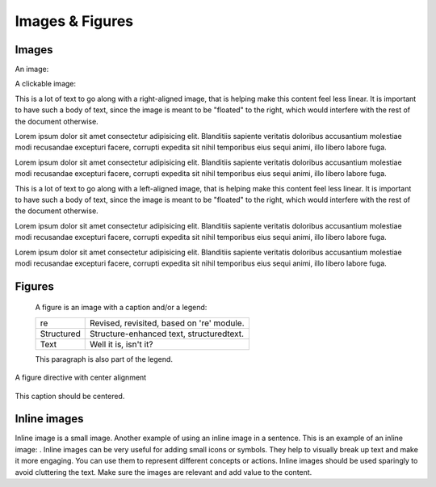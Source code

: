 ..
   Copyright (c) 2021 Pradyun Gedam
   Licensed under Creative Commons Attribution-ShareAlike 4.0 International License
   SPDX-License-Identifier: CC-BY-SA-4.0

================
Images & Figures
================

Images
------

An image:

.. image:: img/flouffy-VBkIK3qj3QE-unsplash.jpg
   :height: 200
   :width: 200

A clickable image:

.. image:: img/roberto-nickson-9sAZFxLGSbE-unsplash.jpg
   :target: https://unsplash.com/
   :height: 200
   :width: 200

.. image:: img/flouffy-VBkIK3qj3QE-unsplash.jpg
   :align: right
   :height: 200
   :width: 200

This is a lot of text to go along with a right-aligned image, that is
helping make this content feel less linear. It is important to have such
a body of text, since the image is meant to be "floated" to the right,
which would interfere with the rest of the document otherwise.

Lorem ipsum dolor sit amet consectetur adipisicing elit. Blanditiis
sapiente veritatis doloribus accusantium molestiae modi recusandae
excepturi facere, corrupti expedita sit nihil temporibus eius sequi
animi, illo libero labore fuga.

Lorem ipsum dolor sit amet consectetur adipisicing elit. Blanditiis
sapiente veritatis doloribus accusantium molestiae modi recusandae
excepturi facere, corrupti expedita sit nihil temporibus eius sequi
animi, illo libero labore fuga.

.. image:: img/roberto-nickson-9sAZFxLGSbE-unsplash.jpg
   :align: left
   :height: 200
   :width: 200

This is a lot of text to go along with a left-aligned image, that is
helping make this content feel less linear. It is important to have such
a body of text, since the image is meant to be "floated" to the right,
which would interfere with the rest of the document otherwise.

Lorem ipsum dolor sit amet consectetur adipisicing elit. Blanditiis
sapiente veritatis doloribus accusantium molestiae modi recusandae
excepturi facere, corrupti expedita sit nihil temporibus eius sequi
animi, illo libero labore fuga.

Lorem ipsum dolor sit amet consectetur adipisicing elit. Blanditiis
sapiente veritatis doloribus accusantium molestiae modi recusandae
excepturi facere, corrupti expedita sit nihil temporibus eius sequi
animi, illo libero labore fuga.

Figures
-------

.. figure:: img/flouffy-VBkIK3qj3QE-unsplash.jpg
   :alt: reStructuredText, the markup syntax

   A figure is an image with a caption and/or a legend:

   +------------+-----------------------------------------------+
   | re         | Revised, revisited, based on 're' module.     |
   +------------+-----------------------------------------------+
   | Structured | Structure-enhanced text, structuredtext.      |
   +------------+-----------------------------------------------+
   | Text       | Well it is, isn't it?                         |
   +------------+-----------------------------------------------+

   This paragraph is also part of the legend.

A figure directive with center alignment

.. figure:: img/roberto-nickson-9sAZFxLGSbE-unsplash.jpg
   :align: center

   This caption should be centered.

Inline images
-------------

.. |EXAMPLE| image:: /_static/favicon.svg
    :width: 1em

Inline image is a small image. Another example of using an inline
image in a sentence. This is an example of an inline image: |EXAMPLE|. 
Inline images can be very useful for adding small icons or symbols.
They help to visually break up text |EXAMPLE| and make it more engaging.
You can use them to represent different concepts or actions.
Inline images should be used |EXAMPLE| sparingly to avoid cluttering the text.
Make sure the images are relevant and add value to the content.
